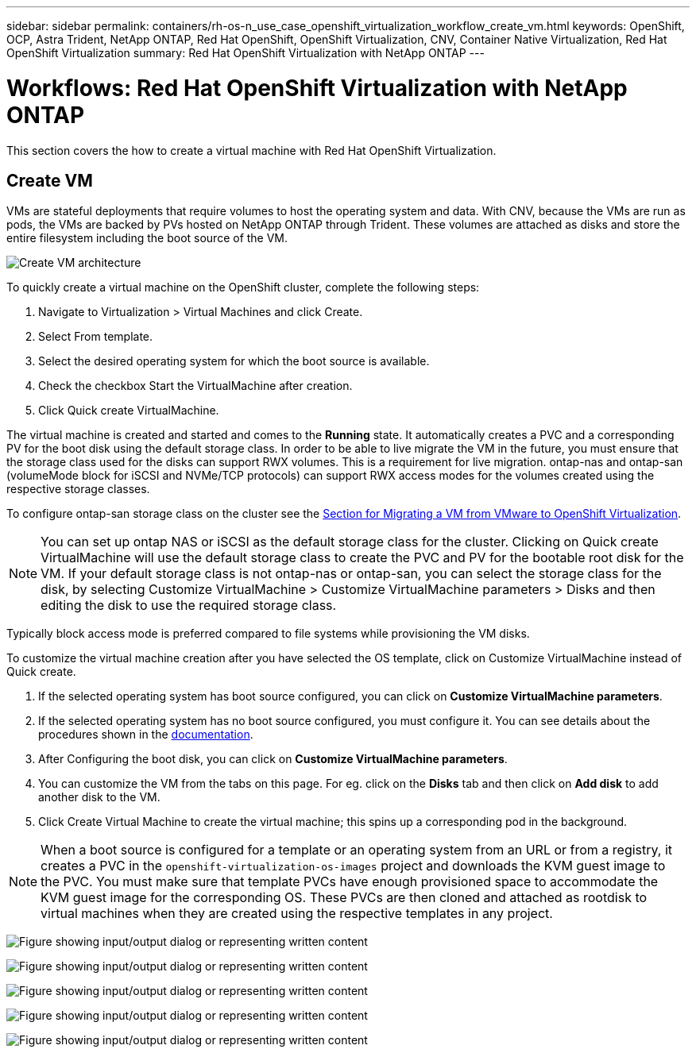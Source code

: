 ---
sidebar: sidebar
permalink: containers/rh-os-n_use_case_openshift_virtualization_workflow_create_vm.html
keywords: OpenShift, OCP, Astra Trident, NetApp ONTAP, Red Hat OpenShift, OpenShift Virtualization, CNV, Container Native Virtualization, Red Hat OpenShift Virtualization
summary: Red Hat OpenShift Virtualization with NetApp ONTAP
---

= Workflows: Red Hat OpenShift Virtualization with NetApp ONTAP
:hardbreaks:
:nofooter:
:icons: font
:linkattrs:
:imagesdir: ../media/

[.lead]
This section covers the how to create a virtual machine with Red Hat OpenShift Virtualization.

== Create VM

VMs are stateful deployments that require volumes to host the operating system and data. With CNV, because the VMs are run as pods, the VMs are backed by PVs hosted on NetApp ONTAP through Trident. These volumes are attached as disks and store the entire filesystem including the boot source of the VM.

image:redhat_openshift_image52.png[Create VM architecture]

To quickly create a virtual machine on the OpenShift cluster, complete the following steps:

.	Navigate to Virtualization > Virtual Machines and click Create.
.   Select From template.
.	Select the desired operating system for which the boot source is available.
.   Check the checkbox Start the VirtualMachine after creation.
.   Click Quick create VirtualMachine.

The virtual machine is created and started and comes to the *Running* state. It automatically creates a PVC and a corresponding PV for the boot disk using the default storage class. In order to be able to live migrate the VM in the future, you must ensure that the storage class used for the disks can support RWX volumes. This is a requirement for live migration. ontap-nas and ontap-san (volumeMode block for iSCSI and NVMe/TCP protocols) can support RWX access modes for the volumes created using the respective storage classes. 

To configure ontap-san storage class on the cluster see the link:https://docs.netapp.com/us-en/netapp-solutions/containers/rh-os-n_use_case_openshift_virtualization_workflow_vm_migration_using_mtv.html[Section for Migrating a VM from VMware to OpenShift Virtualization].

NOTE: You can set up ontap NAS or iSCSI as the default storage class for the cluster. Clicking on Quick create VirtualMachine will use the default storage class to create the PVC and PV for the bootable root disk for the VM. If your default storage class is not ontap-nas or ontap-san, you can select the storage class for the disk, by selecting Customize VirtualMachine > Customize VirtualMachine parameters > Disks and then editing the disk to use the required storage class.  

Typically block access mode is preferred compared to file systems while provisioning the VM disks.   

To customize the virtual machine creation after you have selected the OS template, click on Customize VirtualMachine instead of Quick create.

.   If the selected operating system has boot source configured, you can click on *Customize VirtualMachine parameters*.
.	If the selected operating system has no boot source configured, you must configure it. You can see details about the procedures shown in the link:https://docs.openshift.com/container-platform/4.14/virt/virtual_machines/creating_vms_custom/virt-creating-vms-from-custom-images-overview.html[documentation].
.   After Configuring the boot disk, you can click on *Customize  VirtualMachine parameters*.
.   You can customize the VM from the tabs on this page. For eg. click on the *Disks* tab and then click on *Add disk* to add another disk to the VM. 
.	Click Create Virtual Machine to create the virtual machine; this spins up a corresponding pod in the background.

NOTE: When a boot source is configured for a template or an operating system from an URL or from a registry, it creates a PVC in the `openshift-virtualization-os-images` project and downloads the KVM guest image to the PVC. You must make sure that template PVCs have enough provisioned space to accommodate the KVM guest image for the corresponding OS. These PVCs are then cloned and attached as rootdisk to virtual machines when they are created using the respective templates in any project.



image:rh-os-n_use_case_vm_create_1.png["Figure showing input/output dialog or representing written content"]

image:rh-os-n_use_case_vm_create_2.png["Figure showing input/output dialog or representing written content"]

image:rh-os-n_use_case_vm_create_3.png["Figure showing input/output dialog or representing written content"]

image:rh-os-n_use_case_vm_create_4.png["Figure showing input/output dialog or representing written content"]

image:rh-os-n_use_case_vm_create_5.png["Figure showing input/output dialog or representing written content"]
